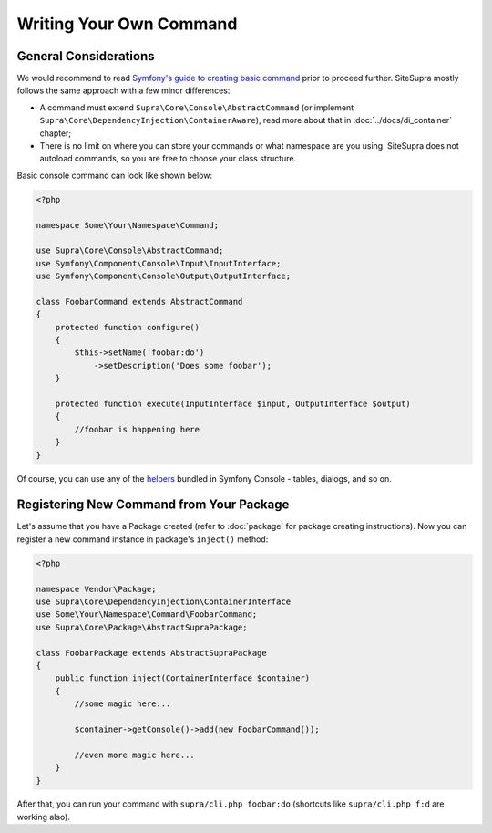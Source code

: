 .. index::
    single: Command; Writing your own command
    single: Cookbook; Writing your own command

Writing Your Own Command
========================

General Considerations
----------------------

We would recommend to read `Symfony's guide to creating basic command <http://symfony.com/doc/current/components/console/introduction.html#creating-a-basic-command>`_ prior to proceed further.
SiteSupra mostly follows the same approach with a few minor differences:

* A command must extend ``Supra\Core\Console\AbstractCommand`` (or implement ``Supra\Core\DependencyInjection\ContainerAware``), read more about that in :doc:`../docs/di_container` chapter;
* There is no limit on where you can store your commands or what namespace are you using. SiteSupra does not autoload commands, so you are free to choose your class structure.

Basic console command can look like shown below:

.. code-block:: php

    <?php

    namespace Some\Your\Namespace\Command;

    use Supra\Core\Console\AbstractCommand;
    use Symfony\Component\Console\Input\InputInterface;
    use Symfony\Component\Console\Output\OutputInterface;

    class FoobarCommand extends AbstractCommand
    {
        protected function configure()
        {
            $this->setName('foobar:do')
                ->setDescription('Does some foobar');
        }

        protected function execute(InputInterface $input, OutputInterface $output)
        {
            //foobar is happening here
        }
    }

Of course, you can use any of the `helpers <http://symfony.com/doc/current/components/console/introduction.html#console-helpers>`_ bundled in Symfony Console - tables, dialogs, and so on.

Registering New Command from Your Package
-----------------------------------------

Let's assume that you have a Package created (refer to :doc:`package` for package creating instructions).
Now you can register a new command instance in package's ``inject()`` method:

.. code-block:: php

    <?php

    namespace Vendor\Package;
    use Supra\Core\DependencyInjection\ContainerInterface
    use Some\Your\Namespace\Command\FoobarCommand;
    use Supra\Core\Package\AbstractSupraPackage;

    class FoobarPackage extends AbstractSupraPackage
    {
        public function inject(ContainerInterface $container)
        {
            //some magic here...

            $container->getConsole()->add(new FoobarCommand());

            //even more magic here...
        }
    }

After that, you can run your command with ``supra/cli.php foobar:do`` (shortcuts like ``supra/cli.php f:d`` are working also).
